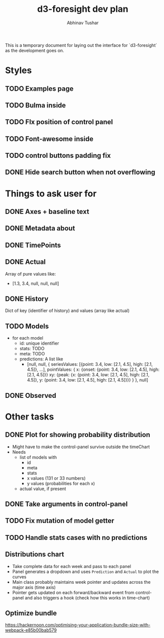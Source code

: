 #+TITLE: d3-foresight dev plan
#+AUTHOR: Abhinav Tushar

This is a temporary document for laying out the interface for `d3-foresight` as
the development goes on.

* Styles
** TODO Examples page
** TODO Bulma inside 
** TODO FIx position of control panel
** TODO Font-awesome inside
** TODO control buttons padding fix
** DONE Hide search button when not overflowing
CLOSED: [2017-04-09 Sun 04:59]
* Things to ask user for
** DONE Axes + baseline text
CLOSED: [2017-03-27 Mon 04:21]
** DONE Metadata about
CLOSED: [2017-03-31 Fri 03:59]
** DONE TimePoints
CLOSED: [2017-03-30 Thu 18:20]
** DONE Actual
CLOSED: [2017-03-30 Thu 15:43]
Array of pure values like:
- [1.3, 3.4, null, null, null]
** DONE History
CLOSED: [2017-03-30 Thu 15:43]
Dict of key (identifier of history) and values (array like actual)
** TODO Models
- for each model
  - id: unique identifier
  - stats: TODO
  - meta: TODO
  - predictions: A list like
    - [null,
       null,
       {
         seriesValues: [{point: 3.4, low: [2.1, 4.5], high: [2.1, 4.5]}, ...],
         pointValues: {
           x: {onset: {point: 3.4, low: [2.1, 4.5], high: [2.1, 4.5]}}
           xy: {peak: {x: {point: 3.4, low: [2.1, 4.5], high: [2.1, 4.5]}, y: {point: 3.4, low: [2.1, 4.5], high: [2.1, 4.5]}}}
         }
       },
       null]
** DONE Observed
CLOSED: [2017-03-30 Thu 15:47]
* Other tasks
** DONE Plot for showing probability distribution
CLOSED: [2017-03-31 Fri 00:52]
- Might have to make the control-panel survive outside the timeChart
- Needs
  - list of models with
    - id
    - meta
    - stats
    - x values (131 or 33 numbers)
    - y values (probabilities for each x)
  - actual value, if present
** DONE Take arguments in control-panel
CLOSED: [2017-03-31 Fri 03:58]
** TODO Fix mutation of model getter
** TODO Handle stats cases with no predictions
** Distributions chart
- Take complete data for each week and pass to each panel
- Panel generates a dropdown and uses ~Prediction~ and ~Actual~ to plot the curves
- Main class probably maintains week pointer and updates across the major axis
  (time axis)
- Pointer gets updated on each forward/backward event from control-panel and
  also triggers a hook (check how this works in time-chart)
** Optimize bundle
https://hackernoon.com/optimising-your-application-bundle-size-with-webpack-e85b00bab579

